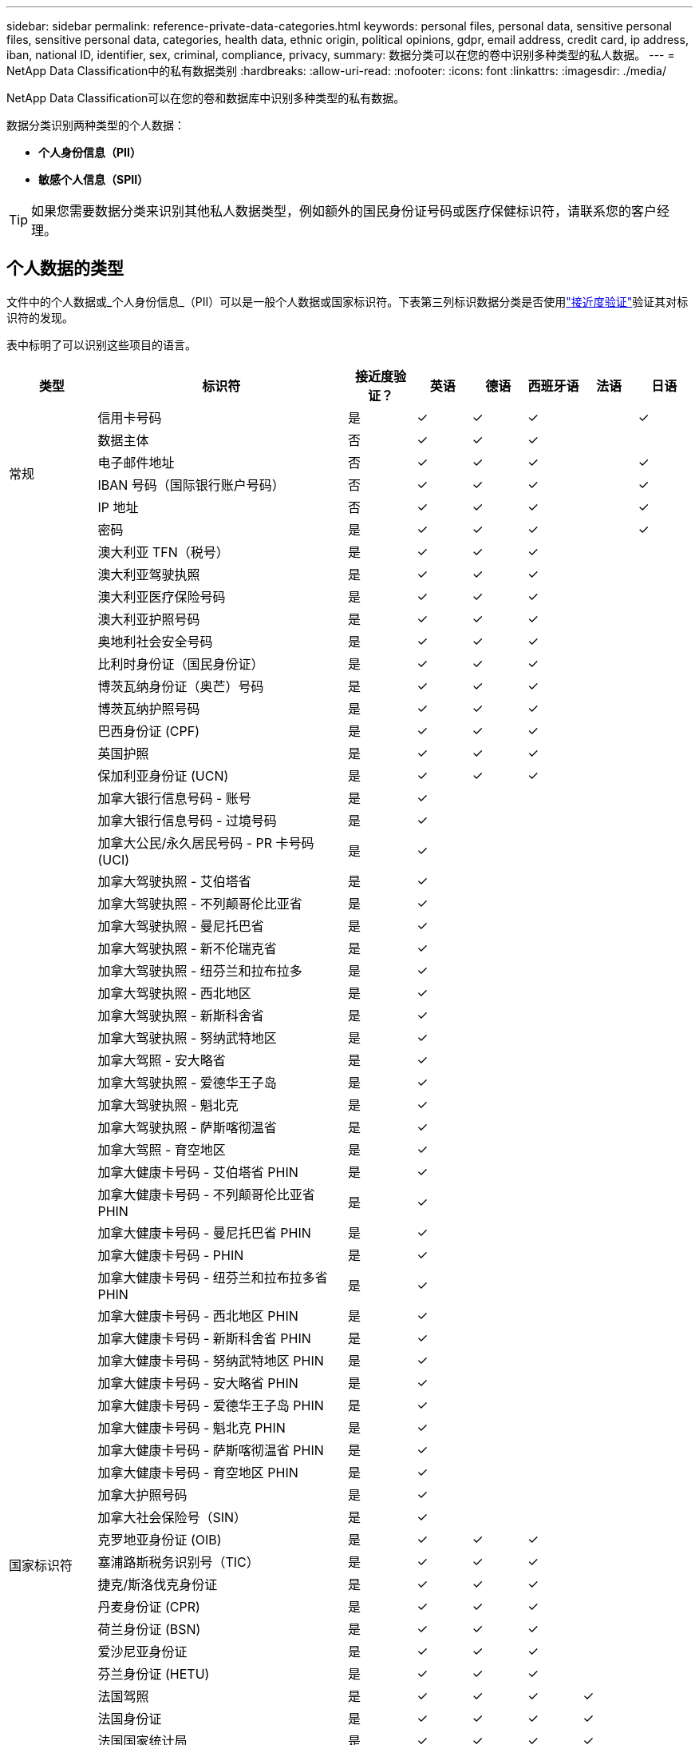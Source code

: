 ---
sidebar: sidebar 
permalink: reference-private-data-categories.html 
keywords: personal files, personal data, sensitive personal files, sensitive personal data, categories, health data, ethnic origin, political opinions, gdpr, email address, credit card, ip address, iban, national ID, identifier, sex, criminal, compliance, privacy, 
summary: 数据分类可以在您的卷中识别多种类型的私人数据。 
---
= NetApp Data Classification中的私有数据类别
:hardbreaks:
:allow-uri-read: 
:nofooter: 
:icons: font
:linkattrs: 
:imagesdir: ./media/


[role="lead"]
NetApp Data Classification可以在您的卷和数据库中识别多种类型的私有数据。

数据分类识别两种类型的个人数据：

* *个人身份信息（PII）*
* *敏感个人信息（SPII）*



TIP: 如果您需要数据分类来识别其他私人数据类型，例如额外的国民身份证号码或医疗保健标识符，请联系您的客户经理。



== 个人数据的类型

文件中的个人数据或_个人身份信息_（PII）可以是一般个人数据或国家标识符。下表第三列标识数据分类是否使用link:task-controlling-private-data.html#view-files-that-contain-personal-data["接近度验证"^]验证其对标识符的发现。

表中标明了可以识别这些项目的语言。

[cols="13,37,10,8,8,8,8,8"]
|===
| 类型 | 标识符 | 接近度验证？ | 英语 | 德语 | 西班牙语 | 法语 | 日语 


.6+| 常规 | 信用卡号码 | 是 | ✓ | ✓ | ✓ |  | ✓ 


| 数据主体 | 否 | ✓ | ✓ | ✓ |  |  


| 电子邮件地址 | 否 | ✓ | ✓ | ✓ |  | ✓ 


| IBAN 号码（国际银行账户号码） | 否 | ✓ | ✓ | ✓ |  | ✓ 


| IP 地址 | 否 | ✓ | ✓ | ✓ |  | ✓ 


| 密码 | 是 | ✓ | ✓ | ✓ |  | ✓ 


.88+| 国家标识符 | 澳大利亚 TFN（税号） | 是 | ✓ | ✓ | ✓ |  |  


| 澳大利亚驾驶执照 | 是 | ✓ | ✓ | ✓ |  |  


| 澳大利亚医疗保险号码 | 是 | ✓ | ✓ | ✓ |  |  


| 澳大利亚护照号码 | 是 | ✓ | ✓ | ✓ |  |  


| 奥地利社会安全号码 | 是 | ✓ | ✓ | ✓ |  |  


| 比利时身份证（国民身份证） | 是 | ✓ | ✓ | ✓ |  |  


| 博茨瓦纳身份证（奥芒）号码 | 是 | ✓ | ✓ | ✓ |  |  


| 博茨瓦纳护照号码 | 是 | ✓ | ✓ | ✓ |  |  


| 巴西身份证 (CPF) | 是 | ✓ | ✓ | ✓ |  |  


| 英国护照 | 是 | ✓ | ✓ | ✓ |  |  


| 保加利亚身份证 (UCN) | 是 | ✓ | ✓ | ✓ |  |  


| 加拿大银行信息号码 - 账号 | 是 | ✓ |  |  |  |  


| 加拿大银行信息号码 - 过境号码 | 是 | ✓ |  |  |  |  


| 加拿大公民/永久居民号码 - PR 卡号码 (UCI) | 是 | ✓ |  |  |  |  


| 加拿大驾驶执照 - 艾伯塔省 | 是 | ✓ |  |  |  |  


| 加拿大驾驶执照 - 不列颠哥伦比亚省 | 是 | ✓ |  |  |  |  


| 加拿大驾驶执照 - 曼尼托巴省 | 是 | ✓ |  |  |  |  


| 加拿大驾驶执照 - 新不伦瑞克省 | 是 | ✓ |  |  |  |  


| 加拿大驾驶执照 - 纽芬兰和拉布拉多 | 是 | ✓ |  |  |  |  


| 加拿大驾驶执照 - 西北地区 | 是 | ✓ |  |  |  |  


| 加拿大驾驶执照 - 新斯科舍省 | 是 | ✓ |  |  |  |  


| 加拿大驾驶执照 - 努纳武特地区 | 是 | ✓ |  |  |  |  


| 加拿大驾照 - 安大略省 | 是 | ✓ |  |  |  |  


| 加拿大驾驶执照 - 爱德华王子岛 | 是 | ✓ |  |  |  |  


| 加拿大驾驶执照 - 魁北克 | 是 | ✓ |  |  |  |  


| 加拿大驾驶执照 - 萨斯喀彻温省 | 是 | ✓ |  |  |  |  


| 加拿大驾照 - 育空地区 | 是 | ✓ |  |  |  |  


| 加拿大健康卡号码 - 艾伯塔省 PHIN | 是 | ✓ |  |  |  |  


| 加拿大健康卡号码 - 不列颠哥伦比亚省 PHIN | 是 | ✓ |  |  |  |  


| 加拿大健康卡号码 - 曼尼托巴省 PHIN | 是 | ✓ |  |  |  |  


| 加拿大健康卡号码 - PHIN | 是 | ✓ |  |  |  |  


| 加拿大健康卡号码 - 纽芬兰和拉布拉多省 PHIN | 是 | ✓ |  |  |  |  


| 加拿大健康卡号码 - 西北地区 PHIN | 是 | ✓ |  |  |  |  


| 加拿大健康卡号码 - 新斯科舍省 PHIN | 是 | ✓ |  |  |  |  


| 加拿大健康卡号码 - 努纳武特地区 PHIN | 是 | ✓ |  |  |  |  


| 加拿大健康卡号码 - 安大略省 PHIN | 是 | ✓ |  |  |  |  


| 加拿大健康卡号码 - 爱德华王子岛 PHIN | 是 | ✓ |  |  |  |  


| 加拿大健康卡号码 - 魁北克 PHIN | 是 | ✓ |  |  |  |  


| 加拿大健康卡号码 - 萨斯喀彻温省 PHIN | 是 | ✓ |  |  |  |  


| 加拿大健康卡号码 - 育空地区 PHIN | 是 | ✓ |  |  |  |  


| 加拿大护照号码 | 是 | ✓ |  |  |  |  


| 加拿大社会保险号（SIN） | 是 | ✓ |  |  |  |  


| 克罗地亚身份证 (OIB) | 是 | ✓ | ✓ | ✓ |  |  


| 塞浦路斯税务识别号（TIC） | 是 | ✓ | ✓ | ✓ |  |  


| 捷克/斯洛伐克身份证 | 是 | ✓ | ✓ | ✓ |  |  


| 丹麦身份证 (CPR) | 是 | ✓ | ✓ | ✓ |  |  


| 荷兰身份证 (BSN) | 是 | ✓ | ✓ | ✓ |  |  


| 爱沙尼亚身份证 | 是 | ✓ | ✓ | ✓ |  |  


| 芬兰身份证 (HETU) | 是 | ✓ | ✓ | ✓ |  |  


| 法国驾照 | 是 | ✓ | ✓ | ✓ | ✓ |  


| 法国身份证 | 是 | ✓ | ✓ | ✓ | ✓ |  


| 法国国家统计局 | 是 | ✓ | ✓ | ✓ | ✓ |  


| 法国社会保障号码 | 是 | ✓ | ✓ | ✓ | ✓ |  


| 法国税务识别号（SPI） | 是 | ✓ | ✓ | ✓ | ✓ |  


| 德国身份证 (Personalausweisnummer) | 是 | ✓ | ✓ | ✓ |  |  


| 德国银行转账内部 ID | 是 | ✓ | ✓ | ✓ |  |  


| 德国社会安全号码 (Sozialversicherungsnummer) | 是 | ✓ | ✓ | ✓ |  |  


| 德国纳税识别号 (Steuerliche Identifikationsnummer) | 是 | ✓ | ✓ | ✓ |  |  


| 希腊身份证 | 是 | ✓ | ✓ | ✓ |  |  


| 匈牙利税务识别号 | 是 | ✓ | ✓ | ✓ |  |  


| 爱尔兰身份证 (PPS) | 是 | ✓ | ✓ | ✓ |  |  


| 以色列身份证 | 是 | ✓ | ✓ | ✓ |  |  


| 意大利税务识别号 | 是 | ✓ | ✓ | ✓ |  |  


| 日本个人身份证号码（个人和公司） | 是 | ✓ | ✓ | ✓ |  | ✓ 


| 拉脱维亚身份证 | 是 | ✓ | ✓ | ✓ |  |  


| 立陶宛身份证 | 是 | ✓ | ✓ | ✓ |  |  


| 卢森堡身份证 | 是 | ✓ | ✓ | ✓ |  |  


| 马耳他身份证 | 是 | ✓ | ✓ | ✓ |  |  


| 国家医疗服务体系 (NHS) 号码 | 是 | ✓ | ✓ | ✓ |  |  


| 新西兰银行账户 | 是 | ✓ | ✓ | ✓ |  |  


| 新西兰驾驶执照 | 是 | ✓ | ✓ | ✓ |  |  


| 新西兰税务局 (IRD) 号码（税号） | 是 | ✓ | ✓ | ✓ |  |  


| 新西兰 NHI（国民健康指数）号码 | 是 | ✓ | ✓ | ✓ |  |  


| 新西兰护照号码 | 是 | ✓ | ✓ | ✓ |  |  


| 波兰身份证 (PESEL) | 是 | ✓ | ✓ | ✓ |  |  


| 葡萄牙税务识别号（NIF） | 是 | ✓ | ✓ | ✓ |  |  


| 罗马尼亚身份证 (CNP) | 是 | ✓ | ✓ | ✓ |  |  


| 新加坡国民登记身份证（NRIC） | 是 | ✓ | ✓ | ✓ |  |  


| 斯洛文尼亚身份证 (EMSO) | 是 | ✓ | ✓ | ✓ |  |  


| 南非身份证 | 是 | ✓ | ✓ | ✓ |  |  


| 西班牙税务识别号 | 是 | ✓ | ✓ | ✓ |  |  


| 瑞典身份证 | 是 | ✓ | ✓ | ✓ |  |  


| 英国身份证（NINO） | 是 | ✓ | ✓ | ✓ |  |  


| 美国加州驾驶执照 | 是 | ✓ | ✓ | ✓ |  |  


| 美国印第安纳州驾驶执照 | 是 | ✓ | ✓ | ✓ |  |  


| 美国纽约州驾驶执照 | 是 | ✓ | ✓ | ✓ |  |  


| 美国德克萨斯州驾驶执照 | 是 | ✓ | ✓ | ✓ |  |  


| 美国社会安全号码（SSN） | 是 | ✓ | ✓ | ✓ |  |  
|===


== 敏感个人数据的类型

数据分类可以在文件中找到以下敏感个人信息（SPII）。

以下 SPII 目前仅能以英文识别：

* *刑事诉讼参考*：有关自然人的刑事定罪和犯罪的数据。
* *种族参考*：有关自然人的种族或民族血统的数据。
* *健康参考*：有关自然人健康的数据。
* *ICD-9-CM 医疗代码*：医疗保健行业使用的代码。
* *ICD-10-CM 医疗代码*：医疗保健行业使用的代码。
* *哲学信仰参考*：有关自然人的哲学信仰的数据。
* *政治观点参考*：有关自然人政治观点的数据。
* *宗教信仰参考*：有关自然人的宗教信仰的数据。
* *性生活或性取向参考*：有关自然人的性生活或性取向的数据。




== 类别类型

数据分类将您的数据分类如下。

大多数类别都可以用英语、德语和西班牙语识别。

[cols="25,25,15,15,15"]
|===
| 类别 | 类型 | 英语 | 德语 | 西班牙语 


.4+| 金融 | 资产负债表 | ✓ | ✓ | ✓ 


| 采购订单 | ✓ | ✓ | ✓ 


| 发票 | ✓ | ✓ | ✓ 


| 季度报告 | ✓ | ✓ | ✓ 


.6+| 人力资源 | 背景调查 | ✓ |  | ✓ 


| 薪酬计划 | ✓ | ✓ | ✓ 


| 员工合同 | ✓ |  | ✓ 


| 员工评价 | ✓ |  | ✓ 


| 运行状况 | ✓ |  | ✓ 


| 简历 | ✓ | ✓ | ✓ 


.2+| 合法的 | 保密协议 | ✓ | ✓ | ✓ 


| 供应商-客户合同 | ✓ | ✓ | ✓ 


.2+| 营销 | 活动 | ✓ | ✓ | ✓ 


| 会议 | ✓ | ✓ | ✓ 


| 操作 | 审计报告 | ✓ | ✓ | ✓ 


| 销售额 | 销售订单 | ✓ | ✓ |  


.4+| 服务 | 射频干扰 | ✓ |  | ✓ 


| 征求建议书 | ✓ |  | ✓ 


| 母猪 | ✓ | ✓ | ✓ 


| 培训 | ✓ | ✓ | ✓ 


| 支持 | 投诉和票务 | ✓ | ✓ | ✓ 
|===
以下元数据也使用相同的受支持语言进行分类和识别：

* 应用程序数据
* 存档文件
* 声音的
* 数据分类业务应用数据中的面包屑
* CAD 文件
* 代码
* 腐败
* 数据库和索引文件
* 设计文件
* 电子邮件应用程序数据
* 加密（具有高熵值的文件）
* 可执行文件
* 财务应用数据
* 健康应用数据
* 图片
* 日志
* 杂项文件
* 杂项演示
* 杂项电子表格
* 杂项“未知”
* 受密码保护的文件
* 结构化数据
* 视频
* 零字节文件




== 文件类型

数据分类扫描所有文件的类别和元数据洞察，并在仪表板的文件类型部分显示所有文件类型。当数据分类检测个人身份信息 (PII) 或执行 DSAR 搜索时，仅支持以下文件格式：

`+.CSV, .DCM, .DOC, .DOCX, .JSON, .PDF, .PPTX, .RTF, .TXT, .XLS, .XLSX, Docs, Sheets, and Slides+`



== 所发现信息的准确性

NetApp无法保证数据分类识别的个人数据和敏感个人数据 100% 的准确性。您应该始终通过查看数据来验证信息。

根据我们的测试，下表显示了数据分类发现的信息的准确性。我们根据_精度_和_召回率_来细分它：

精确:: 数据分类发现的内容被正确识别的概率。例如，个人数据的准确率为 90%，意味着在被识别为包含个人信息的 10 个文件中，有 9 个实际上包含个人信息。  10 个文件中会有 1 个是误报。
记起:: 数据分类找到其应有内容的概率。例如，个人数据的召回率为 70%，意味着数据分类可以识别出组织中 10 个文件中实际包含个人信息的 7 个。数据分类会遗漏 30% 的数据，并且不会出现在仪表板中。


我们正在不断提高结果的准确性。这些改进将在未来的数据分类版本中自动提供。

[cols="25,20,20"]
|===
| 类型 | 精确 | 记起 


| 个人数据 - 一般 | 90%-95% | 60%-80% 


| 个人数据 - 国家标识符 | 30%-60% | 40%-60% 


| 敏感个人数据 | 80%-95% | 20%-30% 


| 类别 | 90%-97% | 60%-80% 
|===